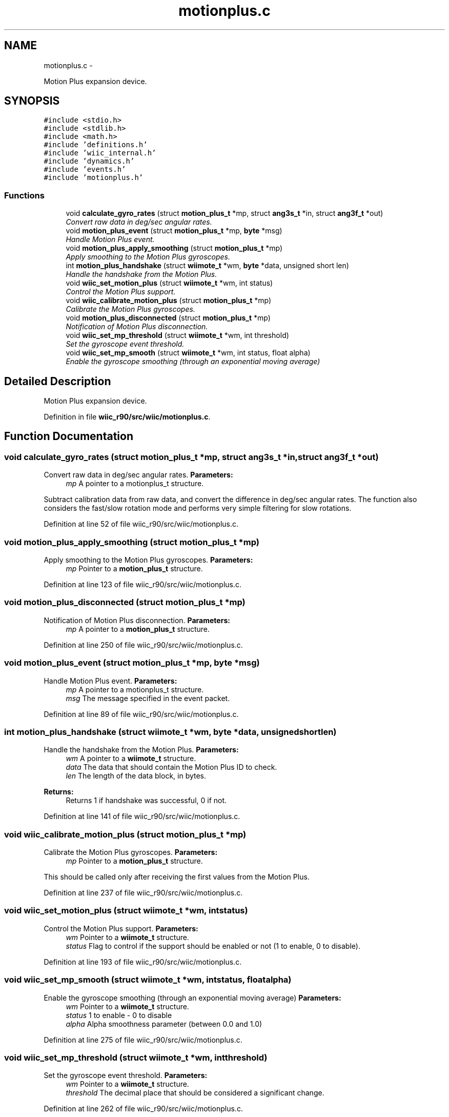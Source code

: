 .TH "motionplus.c" 3 "Fri Nov 30 2012" "Version 001" "OpenGL Flythrough" \" -*- nroff -*-
.ad l
.nh
.SH NAME
motionplus.c \- 
.PP
Motion Plus expansion device\&.  

.SH SYNOPSIS
.br
.PP
\fC#include <stdio\&.h>\fP
.br
\fC#include <stdlib\&.h>\fP
.br
\fC#include <math\&.h>\fP
.br
\fC#include 'definitions\&.h'\fP
.br
\fC#include 'wiic_internal\&.h'\fP
.br
\fC#include 'dynamics\&.h'\fP
.br
\fC#include 'events\&.h'\fP
.br
\fC#include 'motionplus\&.h'\fP
.br

.SS "Functions"

.in +1c
.ti -1c
.RI "void \fBcalculate_gyro_rates\fP (struct \fBmotion_plus_t\fP *mp, struct \fBang3s_t\fP *in, struct \fBang3f_t\fP *out)"
.br
.RI "\fIConvert raw data in deg/sec angular rates\&. \fP"
.ti -1c
.RI "void \fBmotion_plus_event\fP (struct \fBmotion_plus_t\fP *mp, \fBbyte\fP *msg)"
.br
.RI "\fIHandle Motion Plus event\&. \fP"
.ti -1c
.RI "void \fBmotion_plus_apply_smoothing\fP (struct \fBmotion_plus_t\fP *mp)"
.br
.RI "\fIApply smoothing to the Motion Plus gyroscopes\&. \fP"
.ti -1c
.RI "int \fBmotion_plus_handshake\fP (struct \fBwiimote_t\fP *wm, \fBbyte\fP *data, unsigned short len)"
.br
.RI "\fIHandle the handshake from the Motion Plus\&. \fP"
.ti -1c
.RI "void \fBwiic_set_motion_plus\fP (struct \fBwiimote_t\fP *wm, int status)"
.br
.RI "\fIControl the Motion Plus support\&. \fP"
.ti -1c
.RI "void \fBwiic_calibrate_motion_plus\fP (struct \fBmotion_plus_t\fP *mp)"
.br
.RI "\fICalibrate the Motion Plus gyroscopes\&. \fP"
.ti -1c
.RI "void \fBmotion_plus_disconnected\fP (struct \fBmotion_plus_t\fP *mp)"
.br
.RI "\fINotification of Motion Plus disconnection\&. \fP"
.ti -1c
.RI "void \fBwiic_set_mp_threshold\fP (struct \fBwiimote_t\fP *wm, int threshold)"
.br
.RI "\fISet the gyroscope event threshold\&. \fP"
.ti -1c
.RI "void \fBwiic_set_mp_smooth\fP (struct \fBwiimote_t\fP *wm, int status, float alpha)"
.br
.RI "\fIEnable the gyroscope smoothing (through an exponential moving average) \fP"
.in -1c
.SH "Detailed Description"
.PP 
Motion Plus expansion device\&. 


.PP
Definition in file \fBwiic_r90/src/wiic/motionplus\&.c\fP\&.
.SH "Function Documentation"
.PP 
.SS "void calculate_gyro_rates (struct \fBmotion_plus_t\fP *mp, struct \fBang3s_t\fP *in, struct \fBang3f_t\fP *out)"

.PP
Convert raw data in deg/sec angular rates\&. \fBParameters:\fP
.RS 4
\fImp\fP A pointer to a motionplus_t structure\&.
.RE
.PP
Subtract calibration data from raw data, and convert the difference in deg/sec angular rates\&. The function also considers the fast/slow rotation mode and performs very simple filtering for slow rotations\&. 
.PP
Definition at line 52 of file wiic_r90/src/wiic/motionplus\&.c\&.
.SS "void motion_plus_apply_smoothing (struct \fBmotion_plus_t\fP *mp)"

.PP
Apply smoothing to the Motion Plus gyroscopes\&. \fBParameters:\fP
.RS 4
\fImp\fP Pointer to a \fBmotion_plus_t\fP structure\&. 
.RE
.PP

.PP
Definition at line 123 of file wiic_r90/src/wiic/motionplus\&.c\&.
.SS "void motion_plus_disconnected (struct \fBmotion_plus_t\fP *mp)"

.PP
Notification of Motion Plus disconnection\&. \fBParameters:\fP
.RS 4
\fImp\fP A pointer to a \fBmotion_plus_t\fP structure\&. 
.RE
.PP

.PP
Definition at line 250 of file wiic_r90/src/wiic/motionplus\&.c\&.
.SS "void motion_plus_event (struct \fBmotion_plus_t\fP *mp, \fBbyte\fP *msg)"

.PP
Handle Motion Plus event\&. \fBParameters:\fP
.RS 4
\fImp\fP A pointer to a motionplus_t structure\&. 
.br
\fImsg\fP The message specified in the event packet\&. 
.RE
.PP

.PP
Definition at line 89 of file wiic_r90/src/wiic/motionplus\&.c\&.
.SS "int motion_plus_handshake (struct \fBwiimote_t\fP *wm, \fBbyte\fP *data, unsigned shortlen)"

.PP
Handle the handshake from the Motion Plus\&. \fBParameters:\fP
.RS 4
\fIwm\fP A pointer to a \fBwiimote_t\fP structure\&. 
.br
\fIdata\fP The data that should contain the Motion Plus ID to check\&. 
.br
\fIlen\fP The length of the data block, in bytes\&.
.RE
.PP
\fBReturns:\fP
.RS 4
Returns 1 if handshake was successful, 0 if not\&. 
.RE
.PP

.PP
Definition at line 141 of file wiic_r90/src/wiic/motionplus\&.c\&.
.SS "void wiic_calibrate_motion_plus (struct \fBmotion_plus_t\fP *mp)"

.PP
Calibrate the Motion Plus gyroscopes\&. \fBParameters:\fP
.RS 4
\fImp\fP Pointer to a \fBmotion_plus_t\fP structure\&.
.RE
.PP
This should be called only after receiving the first values from the Motion Plus\&. 
.PP
Definition at line 237 of file wiic_r90/src/wiic/motionplus\&.c\&.
.SS "void wiic_set_motion_plus (struct \fBwiimote_t\fP *wm, intstatus)"

.PP
Control the Motion Plus support\&. \fBParameters:\fP
.RS 4
\fIwm\fP Pointer to a \fBwiimote_t\fP structure\&. 
.br
\fIstatus\fP Flag to control if the support should be enabled or not (1 to enable, 0 to disable)\&. 
.RE
.PP

.PP
Definition at line 193 of file wiic_r90/src/wiic/motionplus\&.c\&.
.SS "void wiic_set_mp_smooth (struct \fBwiimote_t\fP *wm, intstatus, floatalpha)"

.PP
Enable the gyroscope smoothing (through an exponential moving average) \fBParameters:\fP
.RS 4
\fIwm\fP Pointer to a \fBwiimote_t\fP structure\&. 
.br
\fIstatus\fP 1 to enable - 0 to disable 
.br
\fIalpha\fP Alpha smoothness parameter (between 0\&.0 and 1\&.0) 
.RE
.PP

.PP
Definition at line 275 of file wiic_r90/src/wiic/motionplus\&.c\&.
.SS "void wiic_set_mp_threshold (struct \fBwiimote_t\fP *wm, intthreshold)"

.PP
Set the gyroscope event threshold\&. \fBParameters:\fP
.RS 4
\fIwm\fP Pointer to a \fBwiimote_t\fP structure\&. 
.br
\fIthreshold\fP The decimal place that should be considered a significant change\&. 
.RE
.PP

.PP
Definition at line 262 of file wiic_r90/src/wiic/motionplus\&.c\&.
.SH "Author"
.PP 
Generated automatically by Doxygen for OpenGL Flythrough from the source code\&.
